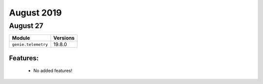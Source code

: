 August 2019
=========

August 27
---------

+-------------------------------+-------------------------------+
| Module                        | Versions                      |
+===============================+===============================+
| ``genie.telemetry``           | 19.8.0                        |
+-------------------------------+-------------------------------+


Features:
^^^^^^^^^

 * No added features!
